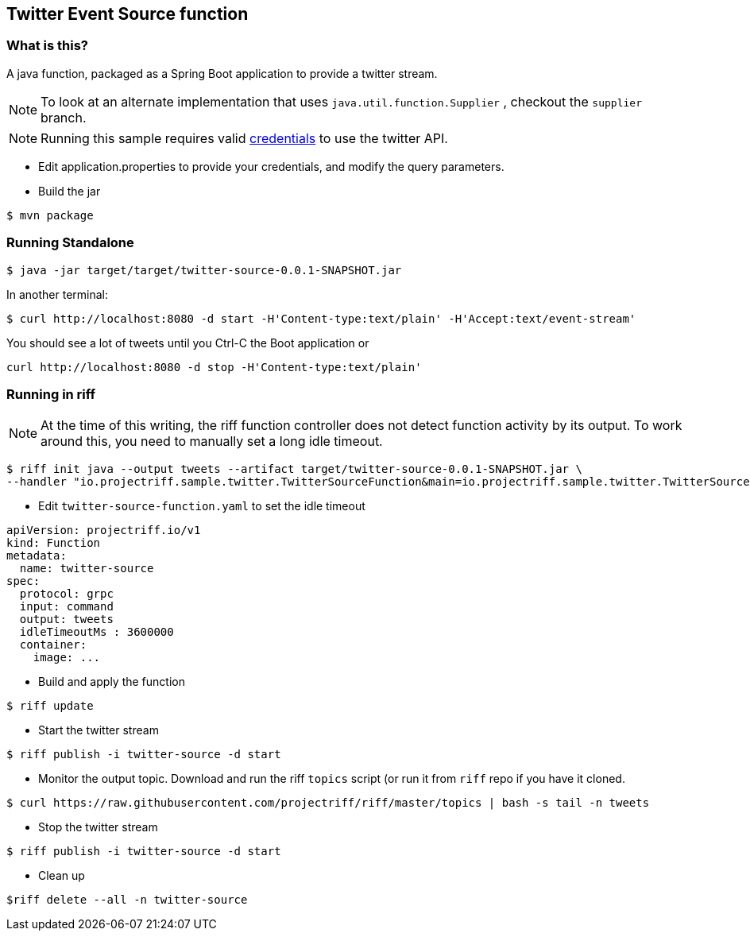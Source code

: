 == Twitter Event Source function

=== What is this?

A java function, packaged as a Spring Boot application to provide a twitter stream.

[NOTE]
To look at an alternate implementation that uses `java.util.function.Supplier` , checkout the `supplier` branch.



[NOTE]
Running this sample requires valid https://developer.twitter.com/en/docs/basics/authentication/guides/access-tokens[credentials] to use the twitter API.

* Edit application.properties to provide your credentials, and modify the query parameters.

* Build the jar

```
$ mvn package
```

=== Running Standalone

```
$ java -jar target/target/twitter-source-0.0.1-SNAPSHOT.jar
```

In another terminal:

```
$ curl http://localhost:8080 -d start -H'Content-type:text/plain' -H'Accept:text/event-stream'
```

You should see a lot of tweets until you Ctrl-C the Boot application or

```
curl http://localhost:8080 -d stop -H'Content-type:text/plain'
```

=== Running in riff

[NOTE]
At the time of this writing, the riff function controller does not detect function activity by its output. To work
around this, you need to manually set a long idle timeout.

```
$ riff init java --output tweets --artifact target/twitter-source-0.0.1-SNAPSHOT.jar \
--handler "io.projectriff.sample.twitter.TwitterSourceFunction&main=io.projectriff.sample.twitter.TwitterSourceApplication"
```

* Edit `twitter-source-function.yaml` to set the idle timeout

```
apiVersion: projectriff.io/v1
kind: Function
metadata:
  name: twitter-source
spec:
  protocol: grpc
  input: command
  output: tweets
  idleTimeoutMs : 3600000
  container:
    image: ...
```

* Build and apply the function
```
$ riff update
```

* Start the twitter stream

```
$ riff publish -i twitter-source -d start
```

* Monitor the output topic. Download and run the riff `topics` script (or run it from  `riff` repo if you have it
cloned.

```
$ curl https://raw.githubusercontent.com/projectriff/riff/master/topics | bash -s tail -n tweets
```

* Stop the twitter stream

```
$ riff publish -i twitter-source -d start
```

* Clean up

```
$riff delete --all -n twitter-source
```